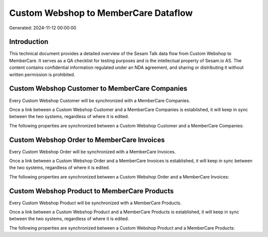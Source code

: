 =====================================
Custom Webshop to MemberCare Dataflow
=====================================

Generated: 2024-11-12 00:00:00

Introduction
------------

This technical document provides a detailed overview of the Sesam Talk data flow from Custom Webshop to MemberCare. It serves as a QA checklist for testing purposes and is the intellectual property of Sesam.io AS. The content contains confidential information regulated under an NDA agreement, and sharing or distributing it without written permission is prohibited.

Custom Webshop Customer to MemberCare Companies
-----------------------------------------------
Every Custom Webshop Customer will be synchronized with a MemberCare Companies.

Once a link between a Custom Webshop Customer and a MemberCare Companies is established, it will keep in sync between the two systems, regardless of where it is edited.

The following properties are synchronized between a Custom Webshop Customer and a MemberCare Companies:

.. list-table::
   :header-rows: 1

   * - Custom Webshop Customer Property
     - MemberCare Companies Property
     - MemberCare Data Type


Custom Webshop Order to MemberCare Invoices
-------------------------------------------
Every Custom Webshop Order will be synchronized with a MemberCare Invoices.

Once a link between a Custom Webshop Order and a MemberCare Invoices is established, it will keep in sync between the two systems, regardless of where it is edited.

The following properties are synchronized between a Custom Webshop Order and a MemberCare Invoices:

.. list-table::
   :header-rows: 1

   * - Custom Webshop Order Property
     - MemberCare Invoices Property
     - MemberCare Data Type


Custom Webshop Product to MemberCare Products
---------------------------------------------
Every Custom Webshop Product will be synchronized with a MemberCare Products.

Once a link between a Custom Webshop Product and a MemberCare Products is established, it will keep in sync between the two systems, regardless of where it is edited.

The following properties are synchronized between a Custom Webshop Product and a MemberCare Products:

.. list-table::
   :header-rows: 1

   * - Custom Webshop Product Property
     - MemberCare Products Property
     - MemberCare Data Type

